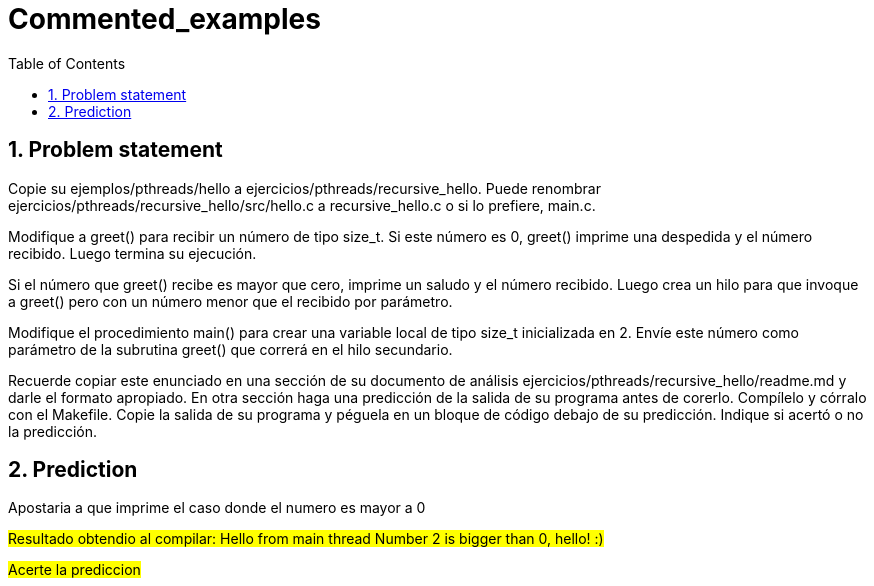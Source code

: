 = Commented_examples
:experimental:
:nofooter:
:source-highlighter: pygments
:sectnums:
:stem: latexmath
:toc:
:xrefstyle: short


[[problem_statement]]
== Problem statement
Copie su ejemplos/pthreads/hello a ejercicios/pthreads/recursive_hello. Puede renombrar ejercicios/pthreads/recursive_hello/src/hello.c a recursive_hello.c o si lo prefiere, main.c.

Modifique a greet() para recibir un número de tipo size_t. Si este número es 0, greet() imprime una despedida y el número recibido. Luego termina su ejecución.

Si el número que greet() recibe es mayor que cero, imprime un saludo y el número recibido. Luego crea un hilo para que invoque a greet() pero con un número menor que el recibido por parámetro.

Modifique el procedimiento main() para crear una variable local de tipo size_t inicializada en 2. Envíe este número como parámetro de la subrutina greet() que correrá en el hilo secundario.

Recuerde copiar este enunciado en una sección de su documento de análisis ejercicios/pthreads/recursive_hello/readme.md y darle el formato apropiado. En otra sección haga una predicción de la salida de su programa antes de corerlo. Compílelo y córralo con el Makefile. Copie la salida de su programa y péguela en un bloque de código debajo de su predicción. Indique si acertó o no la predicción.

== Prediction
Apostaria a que imprime el caso donde el numero es mayor a 0

#Resultado obtendio al compilar: Hello from main thread
Number 2 is bigger than 0, hello! :)#

#Acerte la prediccion#